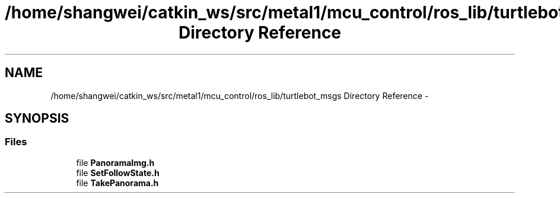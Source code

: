 .TH "/home/shangwei/catkin_ws/src/metal1/mcu_control/ros_lib/turtlebot_msgs Directory Reference" 3 "Sat Jul 9 2016" "angelbot" \" -*- nroff -*-
.ad l
.nh
.SH NAME
/home/shangwei/catkin_ws/src/metal1/mcu_control/ros_lib/turtlebot_msgs Directory Reference \- 
.SH SYNOPSIS
.br
.PP
.SS "Files"

.in +1c
.ti -1c
.RI "file \fBPanoramaImg\&.h\fP"
.br
.ti -1c
.RI "file \fBSetFollowState\&.h\fP"
.br
.ti -1c
.RI "file \fBTakePanorama\&.h\fP"
.br
.in -1c
